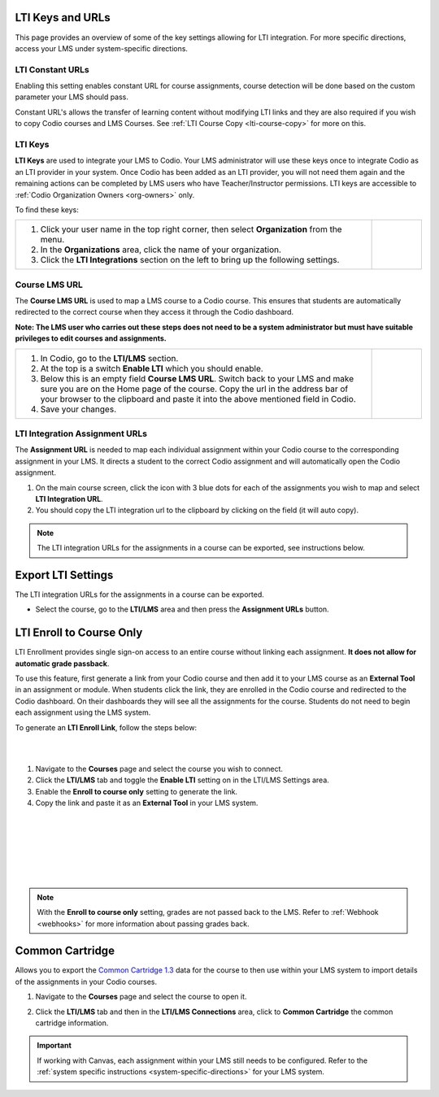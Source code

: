 .. meta::
   :description: LTI Keys & URLs

.. _lti-keys-and-urls-information:

LTI Keys and URLs 
=================
This page provides an overview of some of the key settings allowing for LTI integration. For more specific directions, access your LMS under system-specific directions. 

LTI Constant URLs
-----------------

Enabling this setting enables constant URL for course assignments, course detection will be done based on the custom parameter your LMS should pass.

Constant URL's allows the transfer of learning content without modifying LTI links and they are also required if you wish to copy Codio courses and LMS Courses. See :ref:`LTI Course Copy <lti-course-copy>` for more on this.




LTI Keys
--------

**LTI Keys** are used to integrate your LMS to Codio. Your LMS administrator will use these keys once to integrate Codio as an LTI provider in your system. Once Codio has been added as an LTI provider, you will not need them again and the remaining actions can be completed by LMS users who have Teacher/Instructor permissions. LTI keys are accessible to :ref:`Codio Organization Owners <org-owners>` only.

To find these keys:

+---------------------------------------------------------------+---------------------------------------------------------------------------------------------+   
| 1. Click your user name in the top right corner,              |    .. figure:: /img/lti/LTI1.1IntegrationCodio.png                                          |
|    then select **Organization** from the menu.                |       :alt: Organization menu showing LTI integrations                                      |
|                                                               |                                                                                             |
| 2. In the **Organizations** area, click the name              |                                                                                             |
|    of your organization.                                      |                                                                                             |
|                                                               |                                                                                             |
| 3. Click the **LTI Integrations** section on the              |                                                                                             |
|    left to bring up the following settings.                   |                                                                                             |
+---------------------------------------------------------------+---------------------------------------------------------------------------------------------+


Course LMS URL
--------------

The **Course LMS URL** is used to map a LMS course to a Codio course. This ensures that students are automatically redirected to the correct course when they access it through the Codio dashboard.

**Note: The LMS user who carries out these steps does not need to be a system administrator but must have suitable privileges to edit courses and assignments.**


+---------------------------------------------------------------+--------------------------------------------------------------------------------+
| 1. In Codio, go to the **LTI/LMS** section.                   | .. figure:: /img/lti/lti-class-url.png                                         |
|                                                               |    :alt: lti-class-url                                                         |
| 2. At the top is a switch **Enable LTI** which you should     |                                                                                |
|    enable.                                                    |                                                                                |
|                                                               |                                                                                |
| 3. Below this is an empty field **Course LMS URL**. Switch    |                                                                                |
|    back to your LMS and make sure you are on the Home page    |                                                                                |
|    of the course. Copy the url in the address bar of your     |                                                                                |
|    browser to the clipboard and paste it into the above       |                                                                                |
|    mentioned field in Codio.                                  |                                                                                |
|                                                               |                                                                                |
| 4. Save your changes.                                         |                                                                                |
+---------------------------------------------------------------+--------------------------------------------------------------------------------+



.. _lti-integration-assignment-urls:

LTI Integration Assignment URLs
-------------------------------

The **Assignment URL** is needed to map each individual assignment within your Codio course to the corresponding assignment in your LMS. It directs a student to the correct Codio assignment and will automatically open the Codio assignment.

1.  On the main course screen, click the icon with 3 blue dots for each of the assignments you wish to map and select **LTI Integration URL**.
2.  You should copy the LTI integration url to the clipboard by clicking on the field (it will auto copy).

.. figure:: /img/lti/LMS-Unit-URL.png
   :alt: Assigment URL


.. Note:: The LTI integration URLs for the assignments in a course can be exported, see instructions below. 






Export LTI Settings
===================

The LTI integration URLs for the assignments in a course can be exported.

- Select the course, go to the **LTI/LMS** area and then press the **Assignment URLs** button.

  .. image:: /img/class_lti_export.png
     :alt: Export LTI settings








LTI Enroll to Course Only
=========================

LTI Enrollment provides single sign-on access to an entire course without linking each assignment. **It does not allow for automatic grade passback**.

To use this feature, first generate a link from your Codio course and then add it to your LMS course as an **External Tool** in an assignment or module. When students click the link, they are enrolled in the Codio course and redirected to the Codio dashboard. On their dashboards they will see all the assignments for the course. 
Students do not need to begin each assignment using the LMS system.

To generate an **LTI Enroll Link**, follow the steps below:

.. image:: /img/lti/LTIenrolllink.png
   :alt: Export LTI settings
   :align: right
   :width: 60%

|
|

1. Navigate to the **Courses** page and select the course you wish to connect.
2. Click the **LTI/LMS** tab and toggle the **Enable LTI** setting on in the LTI/LMS Settings area.
3. Enable the **Enroll to course only** setting to generate the link.
4. Copy the link and paste it as an **External Tool** in your LMS system.


|  
|
|
|
|
|

.. Note:: With the **Enroll to course only** setting, grades are not passed back to the LMS. Refer to :ref:`Webhook <webhooks>` for more information about passing grades back.


Common Cartridge
=================

Allows you to export the `Common Cartridge 1.3 <http://www.imsglobal.org/cc/ccv1p3/imscc_Overview-v1p3.html>`_ data for the course to then use within your LMS system to import details of the assignments in your Codio courses.

1. Navigate to the **Courses** page and select the course to open it.
2. Click the **LTI/LMS** tab and then in the **LTI/LMS Connections** area, click to **Common Cartridge** the common cartridge information.

   .. image:: /img/common-cartridge.png
      :alt: Common Cartridge Export

.. Important:: If working with Canvas, each assignment within your LMS still needs to be configured. Refer to the :ref:`system specific instructions <system-specific-directions>` for your LMS system.

